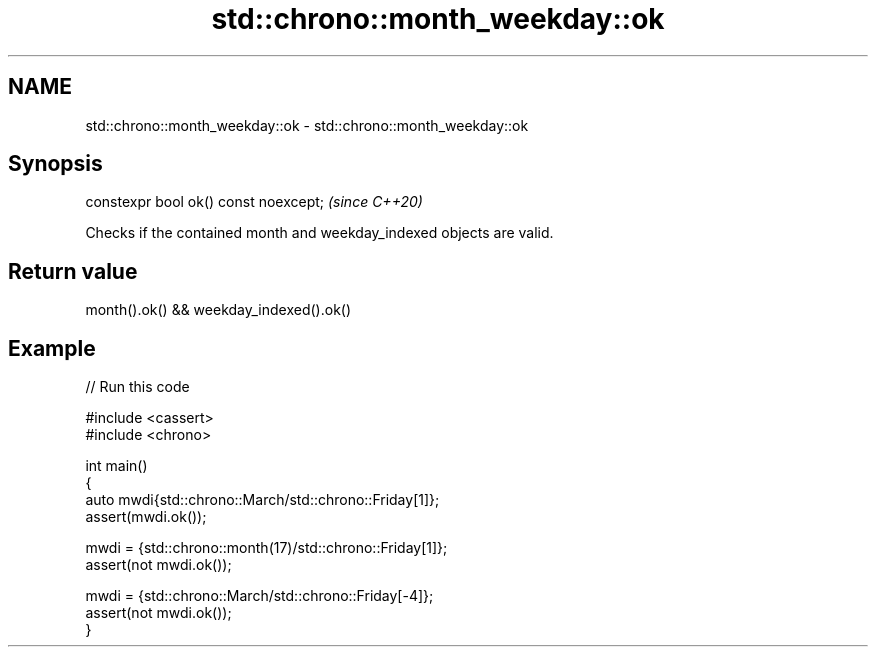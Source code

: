 .TH std::chrono::month_weekday::ok 3 "2024.06.10" "http://cppreference.com" "C++ Standard Libary"
.SH NAME
std::chrono::month_weekday::ok \- std::chrono::month_weekday::ok

.SH Synopsis
   constexpr bool ok() const noexcept;  \fI(since C++20)\fP

   Checks if the contained month and weekday_indexed objects are valid.

.SH Return value

   month().ok() && weekday_indexed().ok()

.SH Example


// Run this code

 #include <cassert>
 #include <chrono>

 int main()
 {
     auto mwdi{std::chrono::March/std::chrono::Friday[1]};
     assert(mwdi.ok());

     mwdi = {std::chrono::month(17)/std::chrono::Friday[1]};
     assert(not mwdi.ok());

     mwdi = {std::chrono::March/std::chrono::Friday[-4]};
     assert(not mwdi.ok());
 }

